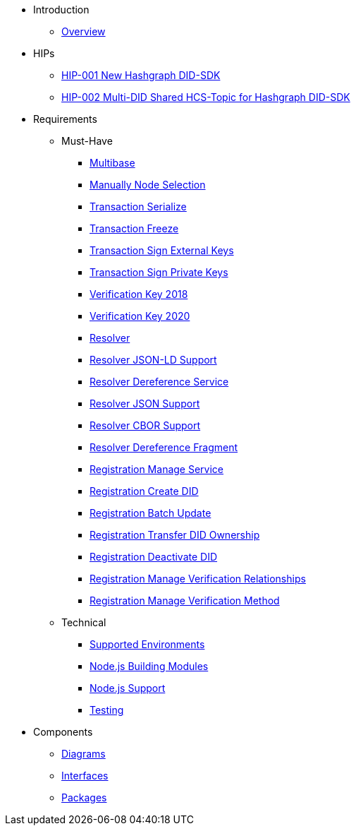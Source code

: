 * Introduction
** xref:overview.adoc[Overview]

* HIPs
** xref:hips/hip-0001-new-did-sdk.adoc[HIP-001 New Hashgraph DID-SDK]
** xref:hips/hip-0002-multi-did-shared-hcs-topic.adoc[HIP-002 Multi-DID Shared HCS-Topic for Hashgraph DID-SDK]

* Requirements
** Must-Have
*** xref:requirements/functional/sdk.multibase.adoc[Multibase]
*** xref:requirements/functional/sdk.manually-node-selection.adoc[Manually Node Selection]
*** xref:requirements/functional/sdk.transaction.serialize.adoc[Transaction Serialize]
*** xref:requirements/functional/sdk.transaction.freeze.adoc[Transaction Freeze]
*** xref:requirements/functional/sdk.transaction.sign-external-keys.adoc[Transaction Sign External Keys]
*** xref:requirements/functional/sdk.transaction.sign-private-keys.adoc[Transaction Sign Private Keys]
*** xref:requirements/functional/sdk.verification-key-2018.adoc[Verification Key 2018]
*** xref:requirements/functional/sdk.verification-key-2020.adoc[Verification Key 2020]
*** xref:requirements/functional/sdk.resolver.adoc[Resolver]
*** xref:requirements/functional/sdk.resolver.json-ld-support.adoc[Resolver JSON-LD Support]
*** xref:requirements/functional/sdk.resolver.dereference-service.adoc[Resolver Dereference Service]
*** xref:requirements/functional/sdk.resolver.json-support.adoc[Resolver JSON Support]
*** xref:requirements/functional/sdk.resolver.cbor-support.adoc[Resolver CBOR Support]
*** xref:requirements/functional/sdk.resolver.dereference-fragment.adoc[Resolver Dereference Fragment]
*** xref:requirements/functional/sdk.registration.manage-service.adoc[Registration Manage Service]
*** xref:requirements/functional/sdk.registration.create-did.adoc[Registration Create DID]
*** xref:requirements/functional/sdk.registration.batch-update.adoc[Registration Batch Update]
*** xref:requirements/functional/sdk.registration.transfer-did-ownership.adoc[Registration Transfer DID Ownership]
*** xref:requirements/functional/sdk.registration.deactivate-did.adoc[Registration Deactivate DID]
*** xref:requirements/functional/sdk.registration.manage-verification-relationships.adoc[Registration Manage Verification Relationships]
*** xref:requirements/functional/sdk.registration.manage-verification-method.adoc[Registration Manage Verification Method]
** Technical
*** xref:requirements/technical/sdk.environments.adoc[Supported Environments]
*** xref:requirements/technical/sdk.node-modules.adoc[Node.js Building Modules]
*** xref:requirements/technical/sdk.node-support.adoc[Node.js Support]
*** xref:requirements/technical/sdk.testing.adoc[Testing]

* Components
** xref:sdk.diagrams.adoc[Diagrams]
** xref:sdk.interfaces.adoc[Interfaces]
** xref:sdk.packages.adoc[Packages]